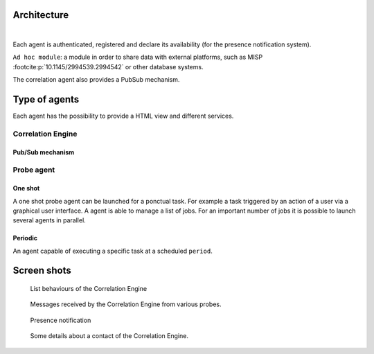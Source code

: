 Architecture
============


.. mermaid::

    flowchart LR

    A[Probe with periodic behaviour] -->|JSON formatted result| B(Aggregation)
    AA[Probe with cyclic behaviour] -->|JSON formatted result| B
    AAA[Probe with one shot behaviour] -->|JSON formatted result| B
    B --> C(Correlation Engine with cyclic behaviour)
    C -->|Write| D[Database]
    C -->|Send| E[Ad hoc module]
    F[External source] -->|HTTP POST| C

|

Each agent is authenticated, registered and declare its availability
(for the presence notification system).

``Ad hoc module``: a module in order to share data with external platforms,
such as MISP :footcite:p:`10.1145/2994539.2994542` or other database systems.


The correlation agent also provides a PubSub mechanism.


Type of agents
==============

Each agent has the possibility to provide a HTML view
and different services.


Correlation Engine
------------------

Pub/Sub mechanism
`````````````````





Probe agent
-----------

One shot
````````

A one shot probe agent can be launched for a ponctual task.
For example a task triggered by an action of a user via a
graphical user interface.  
A agent is able to manage a list of jobs. For an important
number of jobs it is possible to launch several agents in parallel.


Periodic
````````

An agent capable of executing a specific task at a scheduled ``period``.




Screen shots
============

.. figure:: _static/01-behaviour-page.png
   :alt: List behaviours of the Correlation Engine

   List behaviours of the Correlation Engine


.. figure:: _static/02-list-of-messages.png
   :alt: Messages received by the Correlation Engine

   Messages received by the Correlation Engine from various probes.


.. figure:: _static/03-presence-notification.png
   :alt: Presence notification

   Presence notification


.. figure:: _static/04-contact-details.png
   :alt: Some details about a contact of the Correlation Engine.

   Some details about a contact of the Correlation Engine.


.. footbibliography::
